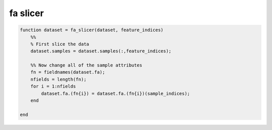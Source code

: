 .. fa_slicer

fa slicer
=========
.. code-block:: matlab

    function dataset = fa_slicer(dataset, feature_indices)
        %%
        % First slice the data
        dataset.samples = dataset.samples(:,feature_indices);
    
        %% Now change all of the sample attributes
        fn = fieldnames(dataset.fa);
        nfields = length(fn);
        for i = 1:nfields
            dataset.fa.(fn{i}) = dataset.fa.(fn{i})(sample_indices);
        end
    
    end
    
    